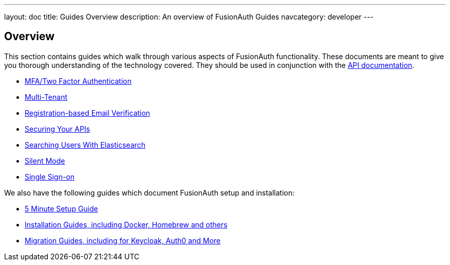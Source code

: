 ---
layout: doc
title: Guides Overview
description: An overview of FusionAuth Guides
navcategory: developer
---

:sectnumlevels: 0

== Overview

This section contains guides which walk through various aspects of FusionAuth functionality. These documents are meant to give you thorough understanding of the technology covered. They should be used in conjunction with the link:/docs/v1/tech/apis/[API documentation].

* link:/docs/v1/tech/guides/multi-factor-authentication[MFA/Two Factor Authentication]
* link:/docs/v1/tech/guides/multi-tenant[Multi-Tenant]
* link:/docs/v1/tech/guides/registration-email-verification[Registration-based Email Verification]
* link:/docs/v1/tech/guides/api-authorization[Securing Your APIs]
* link:/docs/v1/tech/guides/user-search-with-elasticsearch[Searching Users With Elasticsearch]
* link:/docs/v1/tech/guides/silent-mode[Silent Mode]
* link:/docs/v1/tech/guides/single-sign-on[Single Sign-on]

We also have the following guides which document FusionAuth setup and installation:

* link:/docs/v1/tech/5-minute-setup-guide[5 Minute Setup Guide]
* link:/docs/v1/tech/installation-guide/[Installation Guides, including Docker, Homebrew and others]
* link:/docs/v1/tech/migration-guide/[Migration Guides, including for Keycloak, Auth0 and More]
